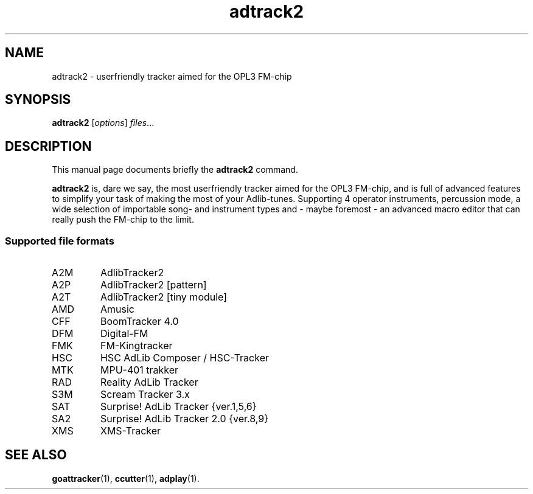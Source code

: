 .TH adtrack2 1 "April 21 2017"
.SH NAME
adtrack2 \- userfriendly tracker aimed for the OPL3 FM-chip
.SH SYNOPSIS
.B adtrack2
.RI [ options ] " files" ...
.SH DESCRIPTION
This manual page documents briefly the
.B adtrack2
command.
.PP
\fBadtrack2\fP is, dare we say, the most userfriendly tracker aimed for the
OPL3 FM-chip, and is full of advanced features to simplify your task of
making the most of your Adlib-tunes. Supporting 4 operator instruments,
percussion mode, a wide selection of importable song- and instrument types
and - maybe foremost - an advanced macro editor that can really push the
FM-chip to the limit.
.SS Supported file formats
.TP
A2M
AdlibTracker2
.TP
A2P
AdlibTracker2 [pattern]
.TP
A2T
AdlibTracker2 [tiny module]
.TP
AMD
Amusic
.TP
CFF
BoomTracker 4.0
.TP
DFM
Digital-FM
.TP
FMK
FM-Kingtracker
.TP
HSC
HSC AdLib Composer / HSC-Tracker
.TP
MTK
MPU-401 trakker
.TP
RAD
Reality AdLib Tracker
.TP
S3M
Scream Tracker 3.x
.TP
SAT
Surprise! AdLib Tracker {ver.1,5,6}
.TP
SA2
Surprise! AdLib Tracker 2.0 {ver.8,9}
.TP
XMS
XMS-Tracker
.SH SEE ALSO
.BR goattracker (1),
.BR ccutter (1),
.BR adplay (1).
